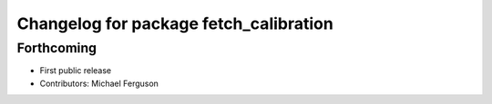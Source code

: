^^^^^^^^^^^^^^^^^^^^^^^^^^^^^^^^^^^^^^^
Changelog for package fetch_calibration
^^^^^^^^^^^^^^^^^^^^^^^^^^^^^^^^^^^^^^^

Forthcoming
-----------
* First public release
* Contributors: Michael Ferguson
